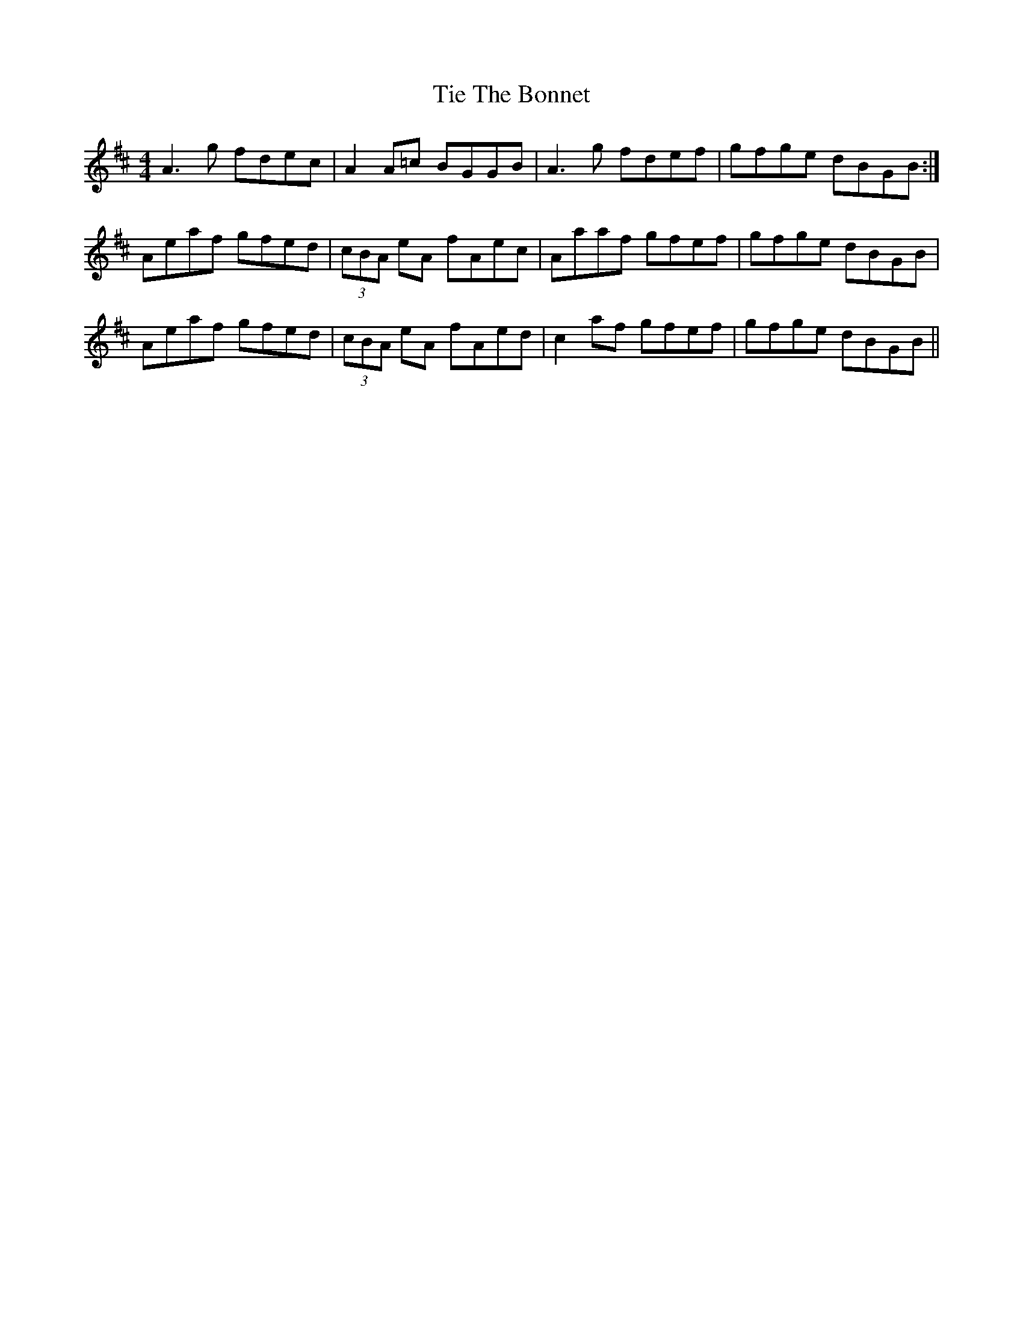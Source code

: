 X: 40127
T: Tie The Bonnet
R: reel
M: 4/4
K: Amixolydian
A3 g fdec|A2 A=c BGGB|A3 g fdef|gfge dBGB:|
Aeaf gfed|(3cBA eA fAec|Aaaf gfef|gfge dBGB|
Aeaf gfed|(3cBA eA fAed|c2 af gfef|gfge dBGB||


